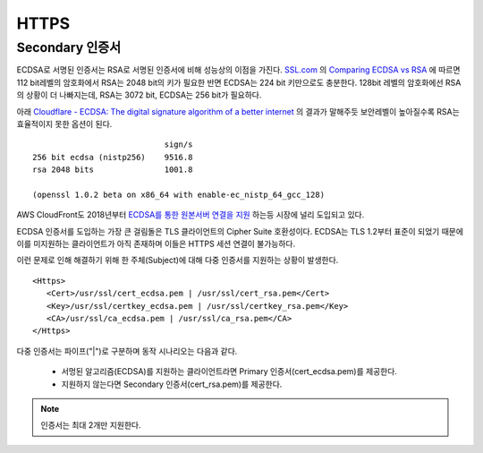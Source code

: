 ﻿.. _imagelog:

HTTPS
******************

Secondary 인증서
====================================

ECDSA로 서명된 인증서는 RSA로 서명된 인증서에 비해 성능상의 이점을 가진다. 
`SSL.com <https://www.ssl.com/>`_ 의 `Comparing ECDSA vs RSA <https://www.ssl.com/article/comparing-ecdsa-vs-rsa/>`_ 에 따르면 112 bit레벨의 암호화에서 RSA는 2048 bit의 키가 필요한 반면 ECDSA는 224 bit 키만으로도 충분한다. 
128bit 레벨의 암호화에선 RSA의 상황이 더 나빠지는데, RSA는 3072 bit, ECDSA는 256 bit가 필요하다. 

아래 `Cloudflare - ECDSA: The digital signature algorithm of a better internet <https://blog.cloudflare.com/ecdsa-the-digital-signature-algorithm-of-a-better-internet/>`_ 의 결과가 말해주듯 보안레벨이 높아질수록 RSA는 효율적이지 못한 옵션이 된다. ::

                                sign/s
    256 bit ecdsa (nistp256)    9516.8
    rsa 2048 bits               1001.8

    (openssl 1.0.2 beta on x86_64 with enable-ec_nistp_64_gcc_128)

AWS CloudFront도 2018년부터 `ECDSA를 통한 원본서버 연결을 지원 <https://aws.amazon.com/ko/about-aws/whats-new/2018/03/cloudfront-now-supports-ecdsa-certificates-for-https-connections-to-origins/>`_ 하는등 시장에 널리 도입되고 있다.

ECDSA 인증서를 도입하는 가장 큰 걸림돌은 TLS 클라이언트의 Cipher Suite 호환성이다. 
ECDSA는 TLS 1.2부터 표준이 되었기 때문에 이를 미지원하는 클라이언트가 아직 존재하며 이들은 HTTPS 세션 연결이 불가능하다.

이런 문제로 인해 해결하기 위해 한 주체(Subject)에 대해 다중 인증서를 지원하는 상황이 발생한다. ::

   <Https>
      <Cert>/usr/ssl/cert_ecdsa.pem | /usr/ssl/cert_rsa.pem</Cert>
      <Key>/usr/ssl/certkey_ecdsa.pem | /usr/ssl/certkey_rsa.pem</Key>
      <CA>/usr/ssl/ca_ecdsa.pem | /usr/ssl/ca_rsa.pem</CA>
   </Https>

다중 인증서는 파이프("|")로 구분하며 동작 시나리오는 다음과 같다.

   - 서멍된 알고리즘(ECDSA)를 지원하는 클라이언트라면 Primary 인증서(cert_ecdsa.pem)를 제공한다.
   - 지원하지 않는다면 Secondary 인증서(cert_rsa.pem)를 제공한다.

.. note::

   인증서는 최대 2개만 지원한다.

